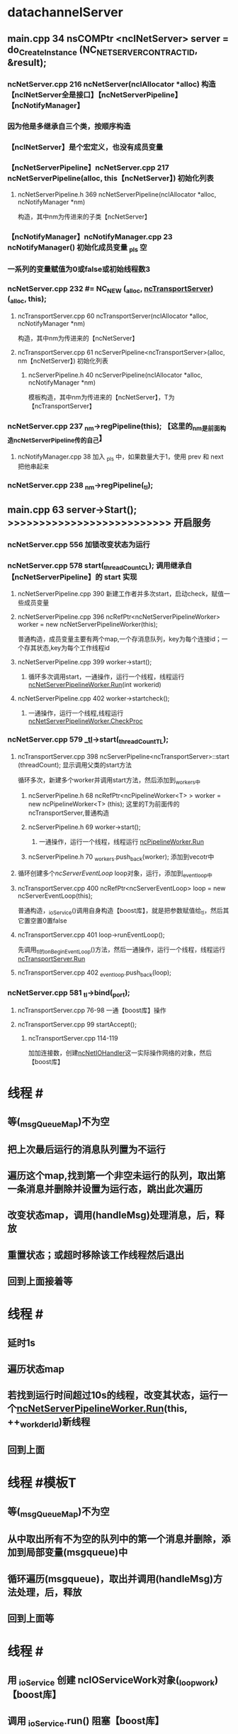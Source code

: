 * datachannelServer
** main.cpp 34 nsCOMPtr <ncINetServer> server = do_CreateInstance (NC_NET_SERVER_CONTRACTID, &result);
*** ncNetServer.cpp 216 ncNetServer(ncIAllocator *alloc) 构造【ncINetServer全是接口】【ncNetServerPipeline】【ncNotifyManager】
*** 因为他是多继承自三个类，按顺序构造
*** 【ncINetServer】是个宏定义，也没有成员变量
*** 【ncNetServerPipeline】ncNetServer.cpp 217 ncNetServerPipeline(alloc, this【ncNetServer】)  初始化列表
**** ncNetServerPipeline.h 369 ncNetServerPipeline(ncIAllocator *alloc, ncNotifyManager *nm)
     构造，其中nm为传进来的子类【ncNetServer】
*** 【ncNotifyManager】ncNotifyManager.cpp 23 ncNotifyManager() 初始化成员变量 _pls 空
*** 一系列的变量赋值为0或false或初始线程数3
*** ncNetServer.cpp 232 #<<_tl>> = NC_NEW (_alloc, [[ncTransportServer]]) (_alloc, this);
**** ncTransportServer.cpp 60 ncTransportServer(ncIAllocator *alloc, ncNotifyManager *nm)
     构造，其中nm为传进来的【ncNetServer】
**** ncTransportServer.cpp 61 ncServerPipeline<ncTransportServer>(alloc, nm【ncNetServer】)  初始化列表
***** ncServerPipeline.h 40 ncServerPipeline(ncIAllocator *alloc, ncNotifyManager *nm)
      模板构造，其中nm为传进来的【ncNetServer】，T为【ncTransportServer】
*** ncNetServer.cpp 237 _nm->regPipeline(this); 【这里的_nm是前面构造ncNetServerPipeline传的自己】
**** ncNotifyManager.cpp 38 加入 _pls 中，如果数量大于1，使用 prev 和 next 把他串起来
*** ncNetServer.cpp 238 _nm->regPipeline(_tl);
** main.cpp 63 server->Start();   >>>>>>>>>>>>>>>>>>>>>>>>>> 开启服务
*** ncNetServer.cpp 556 加锁改变状态为运行
*** ncNetServer.cpp 578 start(_threadCountCL); 调用继承自【ncNetServerPipeline】的 start 实现
**** ncNetServerPipeline.cpp 390 新建工作者并多次start，启动check，赋值一些成员变量
**** ncNetServerPipeline.cpp 396 ncRefPtr<ncNetServerPipelineWorker> worker = new ncNetServerPipelineWorker(this);
     普通构造，成员变量主要有两个map,一个存消息队列，key为每个连接id；一个存其状态,key为每个工作线程id
**** ncNetServerPipeline.cpp 399 worker->start();
***** 循环多次调用start，一通操作，运行一个线程，线程运行 [[ncNetServerPipelineWorker.Run]](int workerid)
**** ncNetServerPipeline.cpp 402 worker->startcheck();
***** 一通操作，运行一个线程,线程运行 [[ncNetServerPipelineWorker.CheckProc]]
*** ncNetServer.cpp 579 [[_tl]]->start(_threadCountTL); 
**** ncTransportServer.cpp 398 ncServerPipeline<ncTransportServer>::start (threadCount); 显示调用父类的start方法
     循环多次，新建多个worker并调用start方法，然后添加到_workers中
***** ncServerPipeline.h 68 ncRefPtr<ncPipelineWorker<T> > worker = new ncPipelineWorker<T> (this); 这里的T为前面传的ncTransportServer,普通构造
***** ncServerPipeline.h 69 worker->start();
****** 一通操作，运行一个线程，线程运行 [[ncPipelineWorker.Run]]
***** ncServerPipeline.h 70 _workers.push_back(worker); 添加到vecotr中
**** 循环创建多个[[ncServerEventLoop]] loop对象，运行，添加到_eventloop中
**** ncTransportServer.cpp 400 ncRefPtr<ncServerEventLoop> loop = new ncServerEventLoop(this);
     普通构造，_ioService()调用自身构造【boost库】，就是把参数赋值给_tl，然后其它置空置0置false
**** ncTransportServer.cpp 401 loop->runEventLoop();
     先调用_tl的onBeginEventLoop()方法，然后一通操作，运行一个线程，线程运行[[ncTransportServer.Run]]
**** ncTransportServer.cpp 402 _eventloop.push_back(loop);
*** ncNetServer.cpp 581 _tl->bind(_port);
**** ncTransportServer.cpp 76-98 一通【boost库】操作
**** ncTransportServer.cpp 99 startAccept();
***** ncTransportServer.cpp 114-119
      加加连接数，创建[[ncNetIOHandler]]这一实际操作网络的对象，然后【boost库】


* 线程 #<<ncNetServerPipelineWorker.Run>>
** 等(_msgQueueMap)不为空
** 把上次最后运行的消息队列置为不运行
** 遍历这个map,找到第一个非空未运行的队列，取出第一条消息并删除并设置为运行态，跳出此次遍历
** 改变状态map，调用(handleMsg)处理消息，后，释放
** 重置状态；或超时移除该工作线程然后退出
** 回到上面接着等


* 线程 #<<ncNetServerPipelineWorker.CheckProc>>
** 延时1s
** 遍历状态map
** 若找到运行时间超过10s的线程，改变其状态，运行一个[[ncNetServerPipelineWorker.Run]](this, ++_workderId)新线程
** 回到上面


* 线程 #<<ncPipelineWorker.Run>> 模板T
** 等(_msgQueueMap)不为空
** 从中取出所有不为空的队列中的第一个消息并删除，添加到局部变量(msgqueue)中
** 循环遍历(msgqueue)，取出并调用(handleMsg)方法处理，后，释放
** 回到上面等


* 线程 #<<ncTransportServer.Run>>
** 用 _ioService 创建 ncIOServiceWork对象(_loopwork)【boost库】
** 调用 _ioService.run() 阻塞【boost库】


* ps
** #<<ncTransportServer>> 继承自【ncServerPipeline<ncTransportServer>】【ncNetworkEvent 全是接口】
** #<<ncNetIOHandler>> 继承自【nsISupports】
   一堆变量，一堆函数

